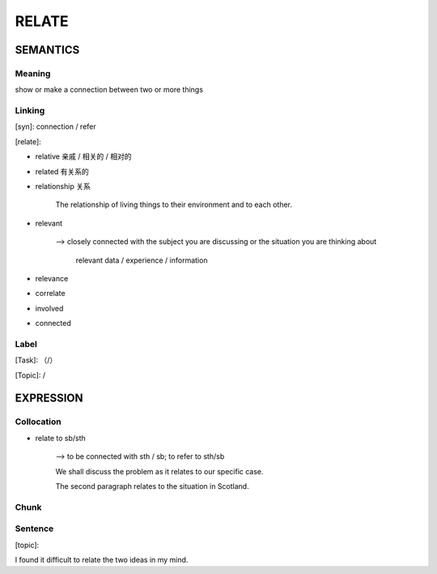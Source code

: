 RELATE
=========


SEMANTICS
---------

Meaning
```````
show or make a connection between two or more things


Linking
```````
[syn]: connection / refer

[relate]:

- relative 亲戚 / 相关的 / 相对的

- related 有关系的

- relationship 关系

    The relationship of living things to their environment and to each other.

- relevant

    --> closely connected with the subject you are discussing or the situation you are thinking about

        relevant data / experience / information

- relevance

- correlate

- involved

- connected




Label
`````
[Task]: （/）

[Topic]:  /


EXPRESSION
----------


Collocation
```````````
- relate to sb/sth

    --> to be connected with sth / sb; to refer to sth/sb

    We shall discuss the problem as it relates to our specific case.

    The second paragraph relates to the situation in Scotland.

Chunk
`````


Sentence
`````````
[topic]:

I found it difficult to relate the two ideas in my mind.